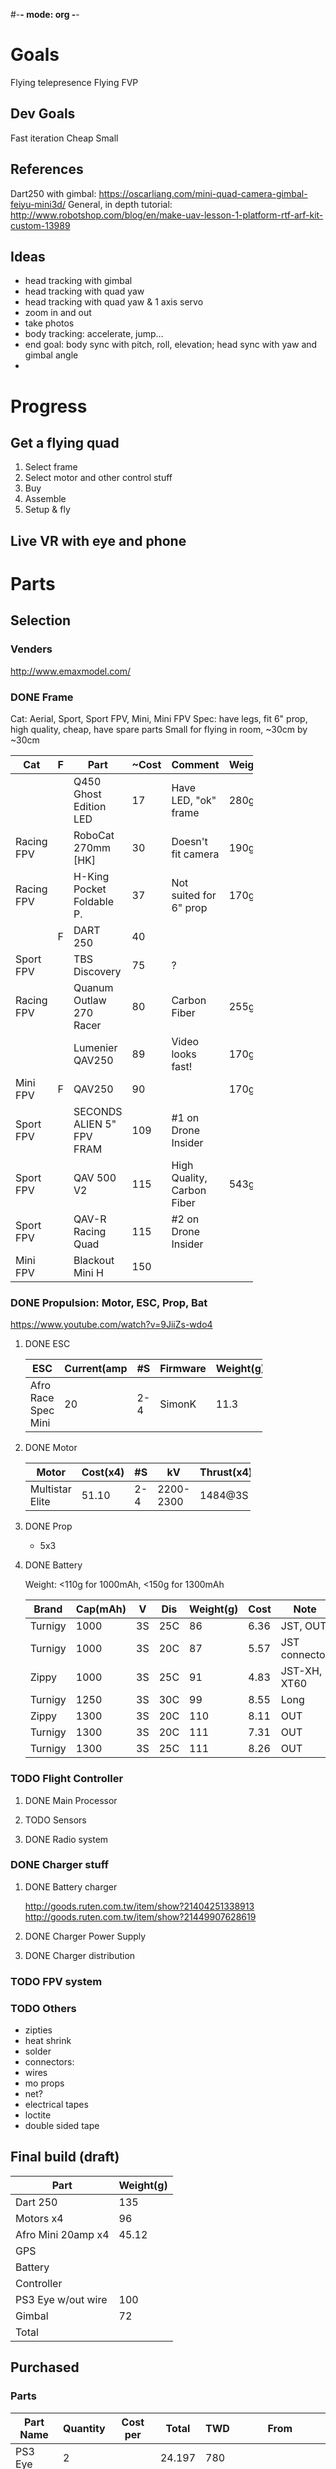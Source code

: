 #-*- mode: org -*-

* Goals
  Flying telepresence
  Flying FVP
** Dev Goals
Fast iteration
Cheap
Small
** References
Dart250 with gimbal: https://oscarliang.com/mini-quad-camera-gimbal-feiyu-mini3d/
General, in depth tutorial: http://www.robotshop.com/blog/en/make-uav-lesson-1-platform-rtf-arf-kit-custom-13989
** Ideas
   - head tracking with gimbal
   - head tracking with quad yaw
   - head tracking with quad yaw & 1 axis servo
   - zoom in and out
   - take photos
   - body tracking: accelerate, jump...
   - end goal: body sync with pitch, roll, elevation; head sync with yaw and gimbal angle
   - 
* Progress
** Get a flying quad
   SCHEDULED: <2016-06-25 Sat>
   1) Select frame
   2) Select motor and other control stuff
   3) Buy
   4) Assemble
   5) Setup & fly
** Live VR with eye and phone
   SCHEDULED: <2016-06-29 Wed>
* Parts
** Selection
*** Venders
http://www.emaxmodel.com/

*** DONE Frame
Cat: Aerial, Sport, Sport FPV, Mini, Mini FPV
Spec: 
   have legs, fit 6" prop, high quality, cheap, have spare parts
   Small for flying in room, ~30cm by ~30cm

| Cat        | F | Part                 | ~Cost | Comment                    | Weight | Vender |
|------------+---+----------------------+-------+----------------------------+--------+--------|
|            |   | <20>                 |       |                            |        |        |
|            |   | Q450 Ghost Edition LED |    17 | Have LED, "ok" frame       | 280g   | HK     |
| Racing FPV |   | RoboCat 270mm [HK]   |    30 | Doesn't fit camera         | 190g   | HK     |
| Racing FPV |   | H-King Pocket Foldable P. |    37 | Not suited for 6" prop     | 170g   | HK     |
|            | F | DART 250             |    40 |                            |        |        |
| Sport FPV  |   | TBS Discovery        |    75 | ?                          |        |        |
| Racing FPV |   | Quanum Outlaw 270 Racer |    80 | Carbon Fiber               | 255g   | HK     |
|            |   | Lumenier QAV250      |    89 | Video looks fast!          | 170g   |        |
| Mini FPV   | F | QAV250               |    90 |                            | 170g   |        |
| Sport FPV  |   | SECONDS ALIEN 5" FPV FRAM |   109 | #1 on Drone Insider        |        |        |
| Sport FPV  |   | QAV 500 V2           |   115 | High Quality, Carbon Fiber | 543g   |        |
| Sport FPV  |   | QAV-R Racing Quad    |   115 | #2 on Drone Insider        |        |        |
| Mini FPV   |   | Blackout Mini H      |   150 |                            |        |        |

*** DONE Propulsion: Motor, ESC, Prop, Bat
https://www.youtube.com/watch?v=9JiiZs-wdo4
**** DONE ESC
| ESC             | Current(amp |  #S | Firmware | Weight(g) |
|-----------------+-------------+-----+----------+-----------|
| Afro Race Spec Mini |          20 | 2-4 | SimonK   |      11.3 |
| <15>            |             |     |          |           |

**** DONE Motor
| Motor           | Cost(x4) |  #S |        kV | Thrust(x4) | Weight(g) |
|-----------------+----------+-----+-----------+------------+-----------|
| <15>            |          |     |           |            |           |
| Multistar Elite |    51.10 | 2-4 | 2200-2300 | 1484@3S    |        24 |

**** DONE Prop
     - 5x3
**** DONE Battery
Weight: <110g for 1000mAh, <150g for 1300mAh

| Brand   | Cap(mAh) | V  | Dis | Weight(g) | Cost | Note          |
|---------+----------+----+-----+-----------+------+---------------|
| Turnigy |     1000 | 3S | 25C |        86 | 6.36 | JST, OUT      |
| Turnigy |     1000 | 3S | 20C |        87 | 5.57 | JST connector |
| Zippy   |     1000 | 3S | 25C |        91 | 4.83 | JST-XH, XT60  |
| Turnigy |     1250 | 3S | 30C |        99 | 8.55 | Long          |
| Zippy   |     1300 | 3S | 20C |       110 | 8.11 | OUT           |
| Turnigy |     1300 | 3S | 20C |       111 | 7.31 | OUT           |
| Turnigy |     1300 | 3S | 25C |       111 | 8.26 | OUT           |

*** TODO Flight Controller
**** DONE Main Processor
**** TODO Sensors
**** DONE Radio system
*** DONE Charger stuff
**** DONE Battery charger
http://goods.ruten.com.tw/item/show?21404251338913
http://goods.ruten.com.tw/item/show?21449907628619
**** DONE Charger Power Supply
**** DONE Charger distribution
*** TODO FPV system
*** TODO Others
    - zipties
    - heat shrink
    - solder
    - connectors:
    - wires
    - mo props
    - net?
    - electrical tapes
    - loctite
    - double sided tape
** Final build (draft)

| Part               | Weight(g) |
|--------------------+-----------|
| Dart 250           |       135 |
| Motors x4          |        96 |
| Afro Mini 20amp x4 |     45.12 |
| GPS                |           |
| Battery            |           |
| Controller         |           |
| PS3 Eye w/out wire |       100 |
| Gimbal             |        72 |
| Total              |           |

** Purchased
*** Parts
| Part Name             | Quantity | Cost per |  Total | TWD | From           | Status  |
|-----------------------+----------+----------+--------+-----+----------------+---------|
| PS3 Eye               |        2 |          | 24.197 | 780 |                | Arrived |
| iMAX B6 80w           |        1 |   24.817 | 24.817 | 800 | a6880(shoppee) | Paid    |
| Parallel charg. XT-60 |        1 |        0 |      0 |     | a6880(shoppee) |         |
| 15V 90W AC Adapter    |        1 |        0 |      0 |     | a6880(shoppee) |         |
| CC3D                  |        1 |    9.927 |  9.927 | 320 |                |         |

*** Tools
    


